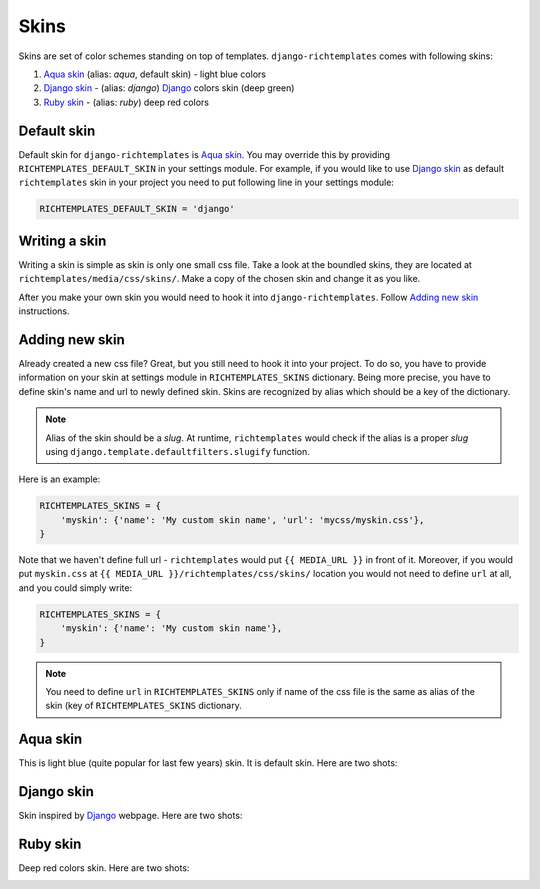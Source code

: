 .. _skins:

Skins
=====

Skins are set of color schemes standing on top of templates.
``django-richtemplates`` comes with following skins:

1. `Aqua skin`_ (alias: *aqua*, default skin) - light blue colors
2. `Django skin`_ - (alias: *django*) `Django`_ colors skin (deep green)
3. `Ruby skin`_ - (alias: *ruby*) deep red colors

Default skin
------------

Default skin for ``django-richtemplates`` is `Aqua skin`_. You may override
this by providing ``RICHTEMPLATES_DEFAULT_SKIN`` in your settings module. For
example, if you would like to use `Django skin`_ as default ``richtemplates``
skin in your project you need to put following line in your settings module:

.. code-block:: python

   RICHTEMPLATES_DEFAULT_SKIN = 'django'

Writing a skin
--------------

Writing a skin is simple as skin is only one small css file. Take a look at
the boundled skins, they are located at ``richtemplates/media/css/skins/``.
Make a copy of the chosen skin and change it as you like.

After you make your own skin you would need to hook it
into ``django-richtemplates``. Follow `Adding new skin`_ instructions.

Adding new skin
---------------

Already created a new css file? Great, but you still need to hook it into your
project. To do so, you have to provide information on your skin at settings
module in ``RICHTEMPLATES_SKINS`` dictionary. Being more precise, you have to
define skin's name and url to newly defined skin.  Skins are recognized by
alias which should be a key of the dictionary.

.. note::
   Alias of the skin should be a *slug*. At runtime, ``richtemplates``
   would check if the alias is a proper *slug* using
   ``django.template.defaultfilters.slugify`` function.

Here is an example:

.. code-block:: python

   RICHTEMPLATES_SKINS = {
       'myskin': {'name': 'My custom skin name', 'url': 'mycss/myskin.css'},
   }

Note that we haven't define full url - ``richtemplates`` would put ``{{
MEDIA_URL }}`` in front of it. Moreover, if you would put ``myskin.css`` at
``{{ MEDIA_URL }}/richtemplates/css/skins/`` location you would not need to
define ``url`` at all, and you could simply write:

.. code-block:: python

   RICHTEMPLATES_SKINS = {
       'myskin': {'name': 'My custom skin name'},
   }

.. note::
   You need to define ``url`` in ``RICHTEMPLATES_SKINS`` only if name of the
   css file is the same as alias of the skin (key of ``RICHTEMPLATES_SKINS``
   dictionary.

Aqua skin
---------

This is light blue (quite popular for last few years) skin. It is default skin.
Here are two shots:

.. image:: _static/skins-aqua-1.png
   :width: 400px

.. image:: _static/skins-aqua-2.png
   :width: 400px

Django skin
-----------

Skin inspired by `Django`_ webpage. Here are two shots:

.. image:: _static/skins-django-1.png
   :width: 400px

.. image:: _static/skins-django-2.png
   :width: 400px

Ruby skin
---------

Deep red colors skin. Here are two shots:

.. image:: _static/skins-ruby-1.png
   :width: 400px

.. image:: _static/skins-ruby-2.png
   :width: 400px

.. _django: http://www.djangoproject.com

